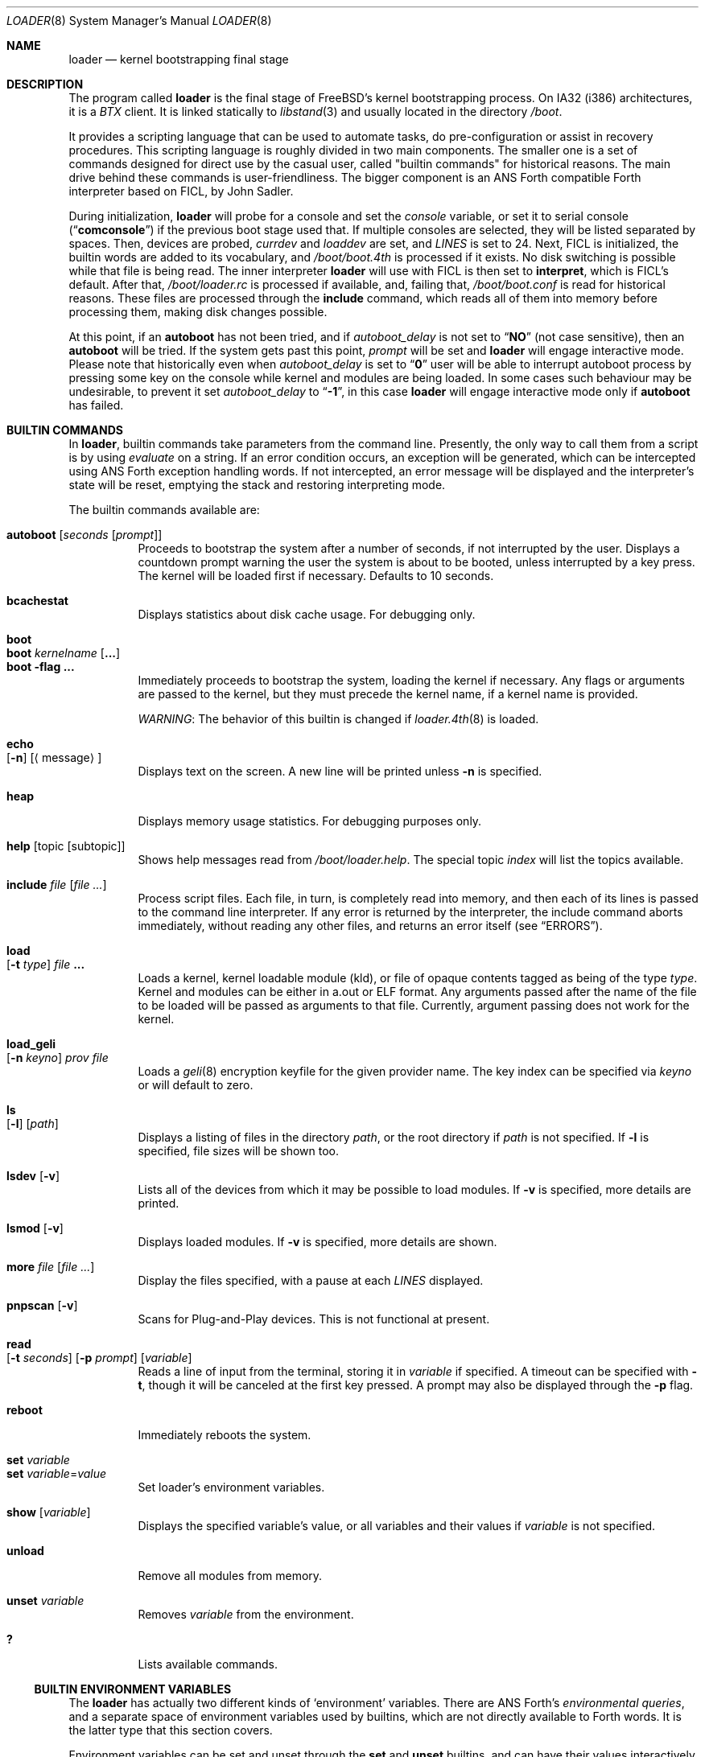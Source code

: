 .\" Copyright (c) 1999 Daniel C. Sobral
.\" All rights reserved.
.\"
.\" Redistribution and use in source and binary forms, with or without
.\" modification, are permitted provided that the following conditions
.\" are met:
.\" 1. Redistributions of source code must retain the above copyright
.\"    notice, this list of conditions and the following disclaimer.
.\" 2. Redistributions in binary form must reproduce the above copyright
.\"    notice, this list of conditions and the following disclaimer in the
.\"    documentation and/or other materials provided with the distribution.
.\"
.\" THIS SOFTWARE IS PROVIDED BY THE AUTHOR AND CONTRIBUTORS ``AS IS'' AND
.\" ANY EXPRESS OR IMPLIED WARRANTIES, INCLUDING, BUT NOT LIMITED TO, THE
.\" IMPLIED WARRANTIES OF MERCHANTABILITY AND FITNESS FOR A PARTICULAR PURPOSE
.\" ARE DISCLAIMED.  IN NO EVENT SHALL THE AUTHOR OR CONTRIBUTORS BE LIABLE
.\" FOR ANY DIRECT, INDIRECT, INCIDENTAL, SPECIAL, EXEMPLARY, OR CONSEQUENTIAL
.\" DAMAGES (INCLUDING, BUT NOT LIMITED TO, PROCUREMENT OF SUBSTITUTE GOODS
.\" OR SERVICES; LOSS OF USE, DATA, OR PROFITS; OR BUSINESS INTERRUPTION)
.\" HOWEVER CAUSED AND ON ANY THEORY OF LIABILITY, WHETHER IN CONTRACT, STRICT
.\" LIABILITY, OR TORT (INCLUDING NEGLIGENCE OR OTHERWISE) ARISING IN ANY WAY
.\" OUT OF THE USE OF THIS SOFTWARE, EVEN IF ADVISED OF THE POSSIBILITY OF
.\" SUCH DAMAGE.
.\"
.\" $FreeBSD$
.\"
.Dd January 7, 2012
.Dt LOADER 8
.Os
.Sh NAME
.Nm loader
.Nd kernel bootstrapping final stage
.Sh DESCRIPTION
The program called
.Nm
is the final stage of
.Fx Ns 's
kernel bootstrapping process.
On IA32 (i386) architectures, it is a
.Pa BTX
client.
It is linked statically to
.Xr libstand 3
and usually located in the directory
.Pa /boot .
.Pp
It provides a scripting language that can be used to
automate tasks, do pre-configuration or assist in recovery
procedures.
This scripting language is roughly divided in
two main components.
The smaller one is a set of commands
designed for direct use by the casual user, called "builtin
commands" for historical reasons.
The main drive behind these commands is user-friendliness.
The bigger component is an
.Tn ANS
Forth compatible Forth interpreter based on FICL, by
.An John Sadler .
.Pp
During initialization,
.Nm
will probe for a console and set the
.Va console
variable, or set it to serial console
.Pq Dq Li comconsole
if the previous boot stage used that.
If multiple consoles are selected, they will be listed separated by spaces.
Then, devices are probed,
.Va currdev
and
.Va loaddev
are set, and
.Va LINES
is set to 24.
Next,
.Tn FICL
is initialized, the builtin words are added to its vocabulary, and
.Pa /boot/boot.4th
is processed if it exists.
No disk switching is possible while that file is being read.
The inner interpreter
.Nm
will use with
.Tn FICL
is then set to
.Ic interpret ,
which is
.Tn FICL Ns 's
default.
After that,
.Pa /boot/loader.rc
is processed if available, and, failing that,
.Pa /boot/boot.conf
is read for historical reasons.
These files are processed through the
.Ic include
command, which reads all of them into memory before processing them,
making disk changes possible.
.Pp
At this point, if an
.Ic autoboot
has not been tried, and if
.Va autoboot_delay
is not set to
.Dq Li NO
(not case sensitive), then an
.Ic autoboot
will be tried.
If the system gets past this point,
.Va prompt
will be set and
.Nm
will engage interactive mode.
Please note that historically even when
.Va autoboot_delay
is set to
.Dq Li 0
user will be able to interrupt autoboot process by pressing some key
on the console while kernel and modules are being loaded.
In some
cases such behaviour may be undesirable, to prevent it set
.Va autoboot_delay
to
.Dq Li -1 ,
in this case
.Nm
will engage interactive mode only if
.Ic autoboot
has failed.
.Sh BUILTIN COMMANDS
In
.Nm ,
builtin commands take parameters from the command line.
Presently,
the only way to call them from a script is by using
.Pa evaluate
on a string.
If an error condition occurs, an exception will be generated,
which can be intercepted using
.Tn ANS
Forth exception handling
words.
If not intercepted, an error message will be displayed and
the interpreter's state will be reset, emptying the stack and restoring
interpreting mode.
.Pp
The builtin commands available are:
.Pp
.Bl -tag -width Ds -compact
.It Ic autoboot Op Ar seconds Op Ar prompt
Proceeds to bootstrap the system after a number of seconds, if not
interrupted by the user.
Displays a countdown prompt
warning the user the system is about to be booted,
unless interrupted by a key press.
The kernel will be loaded first if necessary.
Defaults to 10 seconds.
.Pp
.It Ic bcachestat
Displays statistics about disk cache usage.
For debugging only.
.Pp
.It Ic boot
.It Ic boot Ar kernelname Op Cm ...
.It Ic boot Fl flag Cm ...
Immediately proceeds to bootstrap the system, loading the kernel
if necessary.
Any flags or arguments are passed to the kernel, but they
must precede the kernel name, if a kernel name is provided.
.Pp
.Em WARNING :
The behavior of this builtin is changed if
.Xr loader.4th 8
is loaded.
.Pp
.It Ic echo Xo
.Op Fl n
.Op Aq message
.Xc
Displays text on the screen.
A new line will be printed unless
.Fl n
is specified.
.Pp
.It Ic heap
Displays memory usage statistics.
For debugging purposes only.
.Pp
.It Ic help Op topic Op subtopic
Shows help messages read from
.Pa /boot/loader.help .
The special topic
.Em index
will list the topics available.
.Pp
.It Ic include Ar file Op Ar
Process script files.
Each file, in turn, is completely read into memory,
and then each of its lines is passed to the command line interpreter.
If any error is returned by the interpreter, the include
command aborts immediately, without reading any other files, and
returns an error itself (see
.Sx ERRORS ) .
.Pp
.It Ic load Xo
.Op Fl t Ar type
.Ar file Cm ...
.Xc
Loads a kernel, kernel loadable module (kld), or file of opaque
contents tagged as being of the type
.Ar type .
Kernel and modules can be either in a.out or ELF format.
Any arguments passed after the name of the file to be loaded
will be passed as arguments to that file.
Currently, argument passing does not work for the kernel.
.Pp
.It Ic load_geli Xo
.Op Fl n Ar keyno
.Ar prov Ar file
.Xc
Loads a
.Xr geli 8
encryption keyfile for the given provider name.
The key index can be specified via
.Ar keyno
or will default to zero.
.Pp
.It Ic ls Xo
.Op Fl l
.Op Ar path
.Xc
Displays a listing of files in the directory
.Ar path ,
or the root directory if
.Ar path
is not specified.
If
.Fl l
is specified, file sizes will be shown too.
.Pp
.It Ic lsdev Op Fl v
Lists all of the devices from which it may be possible to load modules.
If
.Fl v
is specified, more details are printed.
.Pp
.It Ic lsmod Op Fl v
Displays loaded modules.
If
.Fl v
is specified, more details are shown.
.Pp
.It Ic more Ar file Op Ar
Display the files specified, with a pause at each
.Va LINES
displayed.
.Pp
.It Ic pnpscan Op Fl v
Scans for Plug-and-Play devices.
This is not functional at present.
.Pp
.It Ic read Xo
.Op Fl t Ar seconds
.Op Fl p Ar prompt
.Op Va variable
.Xc
Reads a line of input from the terminal, storing it in
.Va variable
if specified.
A timeout can be specified with
.Fl t ,
though it will be canceled at the first key pressed.
A prompt may also be displayed through the
.Fl p
flag.
.Pp
.It Ic reboot
Immediately reboots the system.
.Pp
.It Ic set Ar variable
.It Ic set Ar variable Ns = Ns Ar value
Set loader's environment variables.
.Pp
.It Ic show Op Va variable
Displays the specified variable's value, or all variables and their
values if
.Va variable
is not specified.
.Pp
.It Ic unload
Remove all modules from memory.
.Pp
.It Ic unset Va variable
Removes
.Va variable
from the environment.
.Pp
.It Ic \&?
Lists available commands.
.El
.Ss BUILTIN ENVIRONMENT VARIABLES
The
.Nm
has actually two different kinds of
.Sq environment
variables.
There are ANS Forth's
.Em environmental queries ,
and a separate space of environment variables used by builtins, which
are not directly available to Forth words.
It is the latter type that this section covers.
.Pp
Environment variables can be set and unset through the
.Ic set
and
.Ic unset
builtins, and can have their values interactively examined through the
use of the
.Ic show
builtin.
Their values can also be accessed as described in
.Sx BUILTIN PARSER .
.Pp
Notice that these environment variables are not inherited by any shell
after the system has been booted.
.Pp
A few variables are set automatically by
.Nm .
Others can affect the behavior of either
.Nm
or the kernel at boot.
Some options may require a value,
while others define behavior just by being set.
Both types of builtin variables are described below.
.Bl -tag -width bootfile
.It Va autoboot_delay
Number of seconds
.Ic autoboot
will wait before booting.
If this variable is not defined,
.Ic autoboot
will default to 10 seconds.
.Pp
If set to
.Dq Li NO ,
no
.Ic autoboot
will be automatically attempted after processing
.Pa /boot/loader.rc ,
though explicit
.Ic autoboot Ns 's
will be processed normally, defaulting to 10 seconds delay.
.Pp
If set to
.Dq Li 0 ,
no delay will be inserted, but user still will be able to interrupt
.Ic autoboot
process and escape into the interactive mode by pressing some key
on the console while kernel and
modules are being loaded.
.Pp
If set to
.Dq Li -1 ,
no delay will be inserted and
.Nm
will engage interactive mode only if
.Ic autoboot
has failed for some reason.
.It Va boot_askname
Instructs the kernel to prompt the user for the name of the root device
when the kernel is booted.
.It Va boot_cdrom
Instructs the kernel to try to mount the root file system from CD-ROM.
.It Va boot_ddb
Instructs the kernel to start in the DDB debugger, rather than
proceeding to initialize when booted.
.It Va boot_dfltroot
Instructs the kernel to mount the statically compiled-in root file system.
.It Va boot_gdb
Selects gdb-remote mode for the kernel debugger by default.
.It Va boot_multicons
Enables multiple console support in the kernel early on boot.
In a running system, console configuration can be manipulated
by the
.Xr conscontrol 8
utility.
.It Va boot_mute
All console output is suppressed when console is muted.
In a running system, the state of console muting can be manipulated by the
.Xr conscontrol 8
utility.
.It Va boot_pause
During the device probe, pause after each line is printed.
.It Va boot_serial
Force the use of a serial console even when an internal console
is present.
.It Va boot_single
Prevents the kernel from initiating a multi-user startup; instead,
a single-user mode will be entered when the kernel has finished
device probing.
.It Va boot_verbose
Setting this variable causes extra debugging information to be printed
by the kernel during the boot phase.
.It Va bootfile
List of semicolon-separated search path for bootable kernels.
The default is
.Dq Li kernel .
.It Va comconsole_speed
Defines the speed of the serial console (i386 and amd64 only).
If the previous boot stage indicated that a serial console is in use
then this variable is initialized to the current speed of the console
serial port.
Otherwise it is set to 9600 unless this was overridden using the
.Va BOOT_COMCONSOLE_SPEED
variable when
.Nm
was compiled.
Changes to the
.Va comconsole_speed
variable take effect immediately.
.It Va comconsole_port
Defines the base i/o port used to access console UART
(i386 and amd64 only).
If the variable is not set, its assumed value is 0x3F8, which
corresponds to PC port COM1, unless overriden by
.Va BOOT_COMCONSOLE_PORT
variable during the compilation of
.Nm .
Setting the
.Va comconsole_port
variable automatically set
.Va hw.uart.console
environment variable to provide a hint to kernel for location of the console.
Loader console is changed immediately after variable
.Va comconsole_port
is set.
.It Va comconsole_pcidev
Defines the location of a PCI device of the 'simple communication'
class to be used as the serial console UART (i386 and amd64 only).
The syntax of the variable is
.Li 'bus:device:function[:bar]' ,
where all members must be numeric, with possible
.Li 0x
prefix to indicate a hexadecimal value.
The
.Va bar
member is optional and assumed to be 0x10 if omitted.
The bar must decode i/o space.
Setting the variable
.Va comconsole_pcidev
automatically sets the variable
.Va comconsole_port
to the base of the selected bar, and hint
.Va hw.uart.console .
Loader console is changed immediately after variable
.Va comconsole_pcidev
is set.
.It Va console
Defines the current console or consoles.
Multiple consoles may be specified.
In that case, the first listed console will become the default console for
userland output (e.g.\& from
.Xr init 8 ) .
.It Va currdev
Selects the default device.
Syntax for devices is odd.
.It Va init_chroot
If set to a valid directory in the root file system, it causes
.Xr init 8
to perform a
.Xr chroot 2
operation on that directory, making it the new root directory.
That happens before entering single-user mode or multi-user
mode (but after executing the
.Va init_script
if enabled).
.It Va init_path
Sets the list of binaries which the kernel will try to run as the initial
process.
The first matching binary is used.
The default list is
.Dq Li /sbin/init:/sbin/oinit:/sbin/init.bak:\:/rescue/init .
.It Va init_script
If set to a valid file name in the root file system,
instructs
.Xr init 8
to run that script as the very first action,
before doing anything else.
Signal handling and exit code interpretation is similar to
running the
.Pa /etc/rc
script.
In particular, single-user operation is enforced
if the script terminates with a non-zero exit code,
or if a SIGTERM is delivered to the
.Xr init 8
process (PID 1).
.It Va init_shell
Defines the shell binary to be used for executing the various shell scripts.
The default is
.Dq Li /bin/sh .
It is used for running the
.Va init_script
if set, as well as for the
.Pa /etc/rc
and
.Pa /etc/rc.shutdown
scripts.
The value of the corresponding
.Xr kenv 2
variable is evaluated every time
.Xr init 8
calls a shell script, so it can be changed later on using the
.Xr kenv 1
utility.
In particular, if a non-default shell is used for running an
.Va init_script ,
it might be desirable to have that script reset the value of
.Va init_shell
back to the default, so that the
.Pa /etc/rc
script is executed with the standard shell
.Pa /bin/sh .
.It Va interpret
Has the value
.Dq Li OK
if the Forth's current state is interpreting.
.It Va LINES
Define the number of lines on the screen, to be used by the pager.
.It Va module_path
Sets the list of directories which will be searched for modules
named in a load command or implicitly required by a dependency.
The default value for this variable is
.Dq Li /boot/kernel;/boot/modules .
.It Va num_ide_disks
Sets the number of IDE disks as a workaround for some problems in
finding the root disk at boot.
This has been deprecated in favor of
.Va root_disk_unit .
.It Va prompt
Value of
.Nm Ns 's
prompt.
Defaults to
.Dq Li "${interpret}" .
If variable
.Va prompt
is unset, the default prompt is
.Ql > .
.It Va root_disk_unit
If the code which detects the disk unit number for the root disk is
confused, e.g.\& by a mix of SCSI and IDE disks, or IDE disks with
gaps in the sequence (e.g.\& no primary slave), the unit number can
be forced by setting this variable.
.It Va rootdev
By default the value of
.Va currdev
is used to set the root file system
when the kernel is booted.
This can be overridden by setting
.Va rootdev
explicitly.
.El
.Pp
Other variables are used to override kernel tunable parameters.
The following tunables are available:
.Bl -tag -width Va
.It Va hw.physmem
Limit the amount of physical memory the system will use.
By default the size is in bytes, but the
.Cm k , K , m , M , g
and
.Cm G
suffixes
are also accepted and indicate kilobytes, megabytes and gigabytes
respectively.
An invalid suffix will result in the variable being ignored by the
kernel.
.It Va hw.pci.host_start_mem , hw.acpi.host_start_mem
When not otherwise constrained, this limits the memory start
address.
The default is 0x80000000 and should be set to at least size of the
memory and not conflict with other resources.
Typically, only systems without PCI bridges need to set this variable
since PCI bridges typically constrain the memory starting address
(and the variable is only used when bridges do not constrain this
address).
.It Va hw.pci.enable_io_modes
Enable PCI resources which are left off by some BIOSes or are not
enabled correctly by the device driver.
Tunable value set to ON (1) by default, but this may cause problems
with some peripherals.
.It Va kern.maxusers
Set the size of a number of statically allocated system tables; see
.Xr tuning 7
for a description of how to select an appropriate value for this
tunable.
When set, this tunable replaces the value declared in the kernel
compile-time configuration file.
.It Va kern.ipc.nmbclusters
Set the number of mbuf clusters to be allocated.
The value cannot be set below the default
determined when the kernel was compiled.
.It Va kern.ipc.nsfbufs
Set the number of
.Xr sendfile 2
buffers to be allocated.
Overrides
.Dv NSFBUFS .
Not all architectures use such buffers; see
.Xr sendfile 2
for details.
.It Va kern.maxswzone
Limits the amount of KVM to be used to hold swap
meta information, which directly governs the
maximum amount of swap the system can support.
This value is specified in bytes of KVA space
and defaults to 32MBytes on i386 and amd64.
Care should be taken
to not reduce this value such that the actual
amount of configured swap exceeds 1/2 the
kernel-supported swap.
The default of 32MB allows
the kernel to support a maximum of ~7GB of swap.
Only change
this parameter if you need to greatly extend the
KVM reservation for other resources such as the
buffer cache or
.Va kern.ipc.nmbclusters .
Modifies kernel option
.Dv VM_SWZONE_SIZE_MAX .
.It Va kern.maxbcache
Limits the amount of KVM reserved for use by the
buffer cache, specified in bytes.
The default maximum is 200MB on i386,
and 400MB on amd64 and sparc64.
This parameter is used to
prevent the buffer cache from eating too much
KVM in large-memory machine configurations.
Only mess around with this parameter if you need to
greatly extend the KVM reservation for other resources
such as the swap zone or
.Va kern.ipc.nmbclusters .
Note that
the NBUF parameter will override this limit.
Modifies
.Dv VM_BCACHE_SIZE_MAX .
.It Va kern.msgbufsize
Sets the size of the kernel message buffer.
The default limit of 64KB is usually sufficient unless
large amounts of trace data need to be collected
between opportunities to examine the buffer or
dump it to a file.
Overrides kernel option
.Dv MSGBUF_SIZE .
.It Va machdep.disable_mtrrs
Disable the use of i686 MTRRs (x86 only).
.It Va net.inet.tcp.tcbhashsize
Overrides the compile-time set value of
.Dv TCBHASHSIZE
or the preset default of 512.
Must be a power of 2.
.It Va vm.kmem_size
Sets the size of kernel memory (bytes).
This overrides the value determined when the kernel was compiled.
Modifies
.Dv VM_KMEM_SIZE .
.It Va vm.kmem_size_min
.It Va vm.kmem_size_max
Sets the minimum and maximum (respectively) amount of kernel memory
that will be automatically allocated by the kernel.
These override the values determined when the kernel was compiled.
Modifies
.Dv VM_KMEM_SIZE_MIN
and
.Dv VM_KMEM_SIZE_MAX .
.El
.Ss BUILTIN PARSER
When a builtin command is executed, the rest of the line is taken
by it as arguments, and it is processed by a special parser which
is not used for regular Forth commands.
.Pp
This special parser applies the following rules to the parsed text:
.Bl -enum
.It
All backslash characters are preprocessed.
.Bl -bullet
.It
\eb , \ef , \er , \en and \et are processed as in C.
.It
\es is converted to a space.
.It
\ev is converted to
.Tn ASCII
11.
.It
\ez is just skipped.
Useful for things like
.Dq \e0xf\ez\e0xf .
.It
\e0xN and \e0xNN are replaced by the hex N or NN.
.It
\eNNN is replaced by the octal NNN
.Tn ASCII
character.
.It
\e" , \e' and \e$ will escape these characters, preventing them from
receiving special treatment in Step 2, described below.
.It
\e\e will be replaced with a single \e .
.It
In any other occurrence, backslash will just be removed.
.El
.It
Every string between non-escaped quotes or double-quotes will be treated
as a single word for the purposes of the remaining steps.
.It
Replace any
.Li $VARIABLE
or
.Li ${VARIABLE}
with the value of the environment variable
.Va VARIABLE .
.It
Space-delimited arguments are passed to the called builtin command.
Spaces can also be escaped through the use of \e\e .
.El
.Pp
An exception to this parsing rule exists, and is described in
.Sx BUILTINS AND FORTH .
.Ss BUILTINS AND FORTH
All builtin words are state-smart, immediate words.
If interpreted, they behave exactly as described previously.
If they are compiled, though,
they extract their arguments from the stack instead of the command line.
.Pp
If compiled, the builtin words expect to find, at execution time, the
following parameters on the stack:
.D1 Ar addrN lenN ... addr2 len2 addr1 len1 N
where
.Ar addrX lenX
are strings which will compose the command line that will be parsed
into the builtin's arguments.
Internally, these strings are concatenated in from 1 to N,
with a space put between each one.
.Pp
If no arguments are passed, a 0
.Em must
be passed, even if the builtin accepts no arguments.
.Pp
While this behavior has benefits, it has its trade-offs.
If the execution token of a builtin is acquired (through
.Ic '
or
.Ic ['] ) ,
and then passed to
.Ic catch
or
.Ic execute ,
the builtin behavior will depend on the system state
.Bf Em
at the time
.Ic catch
or
.Ic execute
is processed!
.Ef
This is particularly annoying for programs that want or need to
handle exceptions.
In this case, the use of a proxy is recommended.
For example:
.Dl : (boot) boot ;
.Sh FICL
.Tn FICL
is a Forth interpreter written in C, in the form of a forth
virtual machine library that can be called by C functions and vice
versa.
.Pp
In
.Nm ,
each line read interactively is then fed to
.Tn FICL ,
which may call
.Nm
back to execute the builtin words.
The builtin
.Ic include
will also feed
.Tn FICL ,
one line at a time.
.Pp
The words available to
.Tn FICL
can be classified into four groups.
The
.Tn ANS
Forth standard words, extra
.Tn FICL
words, extra
.Fx
words, and the builtin commands;
the latter were already described.
The
.Tn ANS
Forth standard words are listed in the
.Sx STANDARDS
section.
The words falling in the two other groups are described in the
following subsections.
.Ss FICL EXTRA WORDS
.Bl -tag -width wid-set-super
.It Ic .env
.It Ic .ver
.It Ic -roll
.It Ic 2constant
.It Ic >name
.It Ic body>
.It Ic compare
This is the STRING word set's
.Ic compare .
.It Ic compile-only
.It Ic endif
.It Ic forget-wid
.It Ic parse-word
.It Ic sliteral
This is the STRING word set's
.Ic sliteral .
.It Ic wid-set-super
.It Ic w@
.It Ic w!
.It Ic x.
.It Ic empty
.It Ic cell-
.It Ic -rot
.El
.Ss FREEBSD EXTRA WORDS
.Bl -tag -width XXXXXXXX
.It Ic \&$ Pq --
Evaluates the remainder of the input buffer, after having printed it first.
.It Ic \&% Pq --
Evaluates the remainder of the input buffer under a
.Ic catch
exception guard.
.It Ic .#
Works like
.Ic "."
but without outputting a trailing space.
.It Ic fclose Pq Ar fd --
Closes a file.
.It Ic fkey Pq Ar fd -- char
Reads a single character from a file.
.It Ic fload Pq Ar fd --
Processes a file
.Em fd .
.It Ic fopen Pq Ar addr len mode Li -- Ar fd
Opens a file.
Returns a file descriptor, or \-1 in case of failure.
The
.Ar mode
parameter selects whether the file is to be opened for read access, write
access, or both.
The constants
.Dv O_RDONLY , O_WRONLY ,
and
.Dv O_RDWR
are defined in
.Pa /boot/support.4th ,
indicating read only, write only, and read-write access, respectively.
.It Xo
.Ic fread
.Pq Ar fd addr len -- len'
.Xc
Tries to read
.Em len
bytes from file
.Em fd
into buffer
.Em addr .
Returns the actual number of bytes read, or -1 in case of error or end of
file.
.It Ic heap? Pq -- Ar cells
Return the space remaining in the dictionary heap, in cells.
This is not related to the heap used by dynamic memory allocation words.
.It Ic inb Pq Ar port -- char
Reads a byte from a port.
.It Ic key Pq -- Ar char
Reads a single character from the console.
.It Ic key? Pq -- Ar flag
Returns
.Ic true
if there is a character available to be read from the console.
.It Ic ms Pq Ar u --
Waits
.Em u
microseconds.
.It Ic outb Pq Ar port char --
Writes a byte to a port.
.It Ic seconds Pq -- Ar u
Returns the number of seconds since midnight.
.It Ic tib> Pq -- Ar addr len
Returns the remainder of the input buffer as a string on the stack.
.It Ic trace! Pq Ar flag --
Activates or deactivates tracing.
Does not work with
.Ic catch .
.El
.Ss FREEBSD DEFINED ENVIRONMENTAL QUERIES
.Bl -tag -width Ds
.It arch-i386
.Ic TRUE
if the architecture is IA32.
.It FreeBSD_version
.Fx
version at compile time.
.It loader_version
.Nm
version.
.El
.Ss SYSTEM DOCUMENTATION
.Sh FILES
.Bl -tag -width /boot/defaults/loader.conf -compact
.It Pa /boot/loader
.Nm
itself.
.It Pa /boot/boot.4th
Additional
.Tn FICL
initialization.
.It Pa /boot/boot.conf
.Nm
bootstrapping script.
Deprecated.
.It Pa /boot/defaults/loader.conf
.It Pa /boot/loader.conf
.It Pa /boot/loader.conf.local
.Nm
configuration files, as described in
.Xr loader.conf 5 .
.It Pa /boot/loader.rc
.Nm
bootstrapping script.
.It Pa /boot/loader.help
Loaded by
.Ic help .
Contains the help messages.
.El
.Sh EXAMPLES
Boot in single user mode:
.Pp
.Dl boot -s
.Pp
Load the kernel, a splash screen, and then autoboot in five seconds.
Notice that a kernel must be loaded before any other
.Ic load
command is attempted.
.Bd -literal -offset indent
load kernel
load splash_bmp
load -t splash_image_data /boot/chuckrulez.bmp
autoboot 5
.Ed
.Pp
Set the disk unit of the root device to 2, and then boot.
This would be needed in a system with two IDE disks,
with the second IDE disk hardwired to ad2 instead of ad1.
.Bd -literal -offset indent
set root_disk_unit=2
boot /boot/kernel/kernel
.Ed
.Pp
See also:
.Bl -tag -width /usr/share/examples/bootforth/X
.It Pa /boot/loader.4th
Extra builtin-like words.
.It Pa /boot/support.4th
.Pa loader.conf
processing words.
.It Pa /usr/share/examples/bootforth/
Assorted examples.
.El
.Sh ERRORS
The following values are thrown by
.Nm :
.Bl -tag -width XXXXX -offset indent
.It 100
Any type of error in the processing of a builtin.
.It -1
.Ic Abort
executed.
.It -2
.Ic Abort"
executed.
.It -56
.Ic Quit
executed.
.It -256
Out of interpreting text.
.It -257
Need more text to succeed -- will finish on next run.
.It -258
.Ic Bye
executed.
.It -259
Unspecified error.
.El
.Sh SEE ALSO
.Xr libstand 3 ,
.Xr loader.conf 5 ,
.Xr tuning 7 ,
.Xr boot 8 ,
.Xr btxld 8
.Sh STANDARDS
For the purposes of ANS Forth compliance, loader is an
.Bf Em
ANS Forth System with Environmental Restrictions, Providing
.Ef
.Bf Li
.No .( ,
.No :noname ,
.No ?do ,
parse, pick, roll, refill, to, value, \e, false, true,
.No <> ,
.No 0<> ,
compile\&, , erase, nip, tuck
.Ef
.Em and
.Li marker
.Bf Em
from the Core Extensions word set, Providing the Exception Extensions
word set, Providing the Locals Extensions word set, Providing the
Memory-Allocation Extensions word set, Providing
.Ef
.Bf Li
\&.s,
bye, forget, see, words,
\&[if],
\&[else]
.Ef
.Em and
.Li [then]
.Bf Em
from the Programming-Tools extension word set, Providing the
Search-Order extensions word set.
.Ef
.Sh HISTORY
The
.Nm
first appeared in
.Fx 3.1 .
.Sh AUTHORS
.An -nosplit
The
.Nm
was written by
.An Michael Smith Aq msmith@FreeBSD.org .
.Pp
.Tn FICL
was written by
.An John Sadler Aq john_sadler@alum.mit.edu .
.Sh BUGS
The
.Ic expect
and
.Ic accept
words will read from the input buffer instead of the console.
The latter will be fixed, but the former will not.
